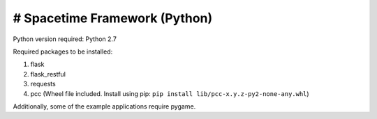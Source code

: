 # Spacetime Framework (Python)
===========
Python version required: Python 2.7

Required packages to be installed:

1. flask
2. flask_restful
3. requests
4. pcc (Wheel file included. Install using pip: ``pip install lib/pcc-x.y.z-py2-none-any.whl``)

Additionally, some of the example applications require pygame.



